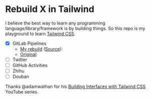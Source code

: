 * Rebuild X in Tailwind
I believe the best way to learn any programming language/library/framework is by building things.
So this repo is my playground to learn [[https://tailwindcss.com/][Tailwind CSS]].

- [X] GitLab Pipelines
  + [[https://yiming.dev/rebuild-x-with-tailwind/public/gitlab.html][My rebuild]] ([[file:public/gitlab.html][Source]]): [[file:screenshot/gitlab.png]]
  + [[https://gitlab.com/gitlab-org/gitlab/pipelines?scope=finished&page=1][Original]]: [[file:screenshot/gitlab_orig.png]]
- [ ] Twitter
- [ ] GitHub Activities
- [ ] Zhihu
- [ ] Douban

Thanks @adamwathan for his [[https://www.youtube.com/playlist?list=PL7CcGwsqRpSMgVc5NxXUpqmGOS9s1YrWF][Building Interfaces with Tailwind CSS]] YouTube series.
